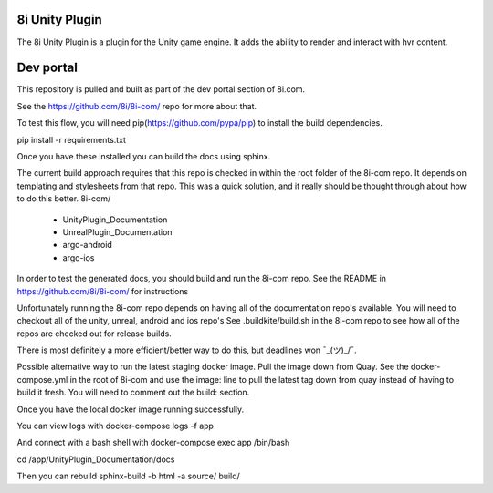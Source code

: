 8i Unity Plugin
===============

The 8i Unity Plugin is a plugin for the Unity game engine.
It adds the ability to render and interact with hvr content.

Dev portal
==========

This repository is pulled and built as part of the dev portal section of 8i.com.

See the https://github.com/8i/8i-com/ repo for more about that.

To test this flow, you will need pip(https://github.com/pypa/pip) to install the build dependencies.

pip install -r requirements.txt

Once you have these installed you can build the docs using sphinx.

The current build approach requires that this repo is checked in within the root folder of the 8i-com repo.
It depends on templating and stylesheets from that repo.
This was a quick solution, and it really should be thought through about how to do this better.
8i-com/
  - UnityPlugin_Documentation
  - UnrealPlugin_Documentation
  - argo-android
  - argo-ios

In order to test the generated docs, you should build and run the 8i-com repo.
See the README in https://github.com/8i/8i-com/ for instructions

Unfortunately running the 8i-com repo depends on having all of the documentation repo's available.
You will need to checkout all of the unity, unreal, android and ios repo's
See .buildkite/build.sh in the 8i-com repo to see how all of the repos are checked out for release builds.

There is most definitely a more efficient/better way to do this, but deadlines won ¯\_(ツ)_/¯.

Possible alternative way to run the latest staging docker image.
Pull the image down from Quay.
See the docker-compose.yml in the root of 8i-com and use the image: line to
pull the latest tag down from quay instead of having to build it fresh.
You will need to comment out the build: section.

Once you have the local docker image running successfully.

You can view logs with
docker-compose logs -f app

And connect with a bash shell with
docker-compose exec app /bin/bash

cd /app/UnityPlugin_Documentation/docs

Then you can rebuild
sphinx-build -b html -a source/ build/
